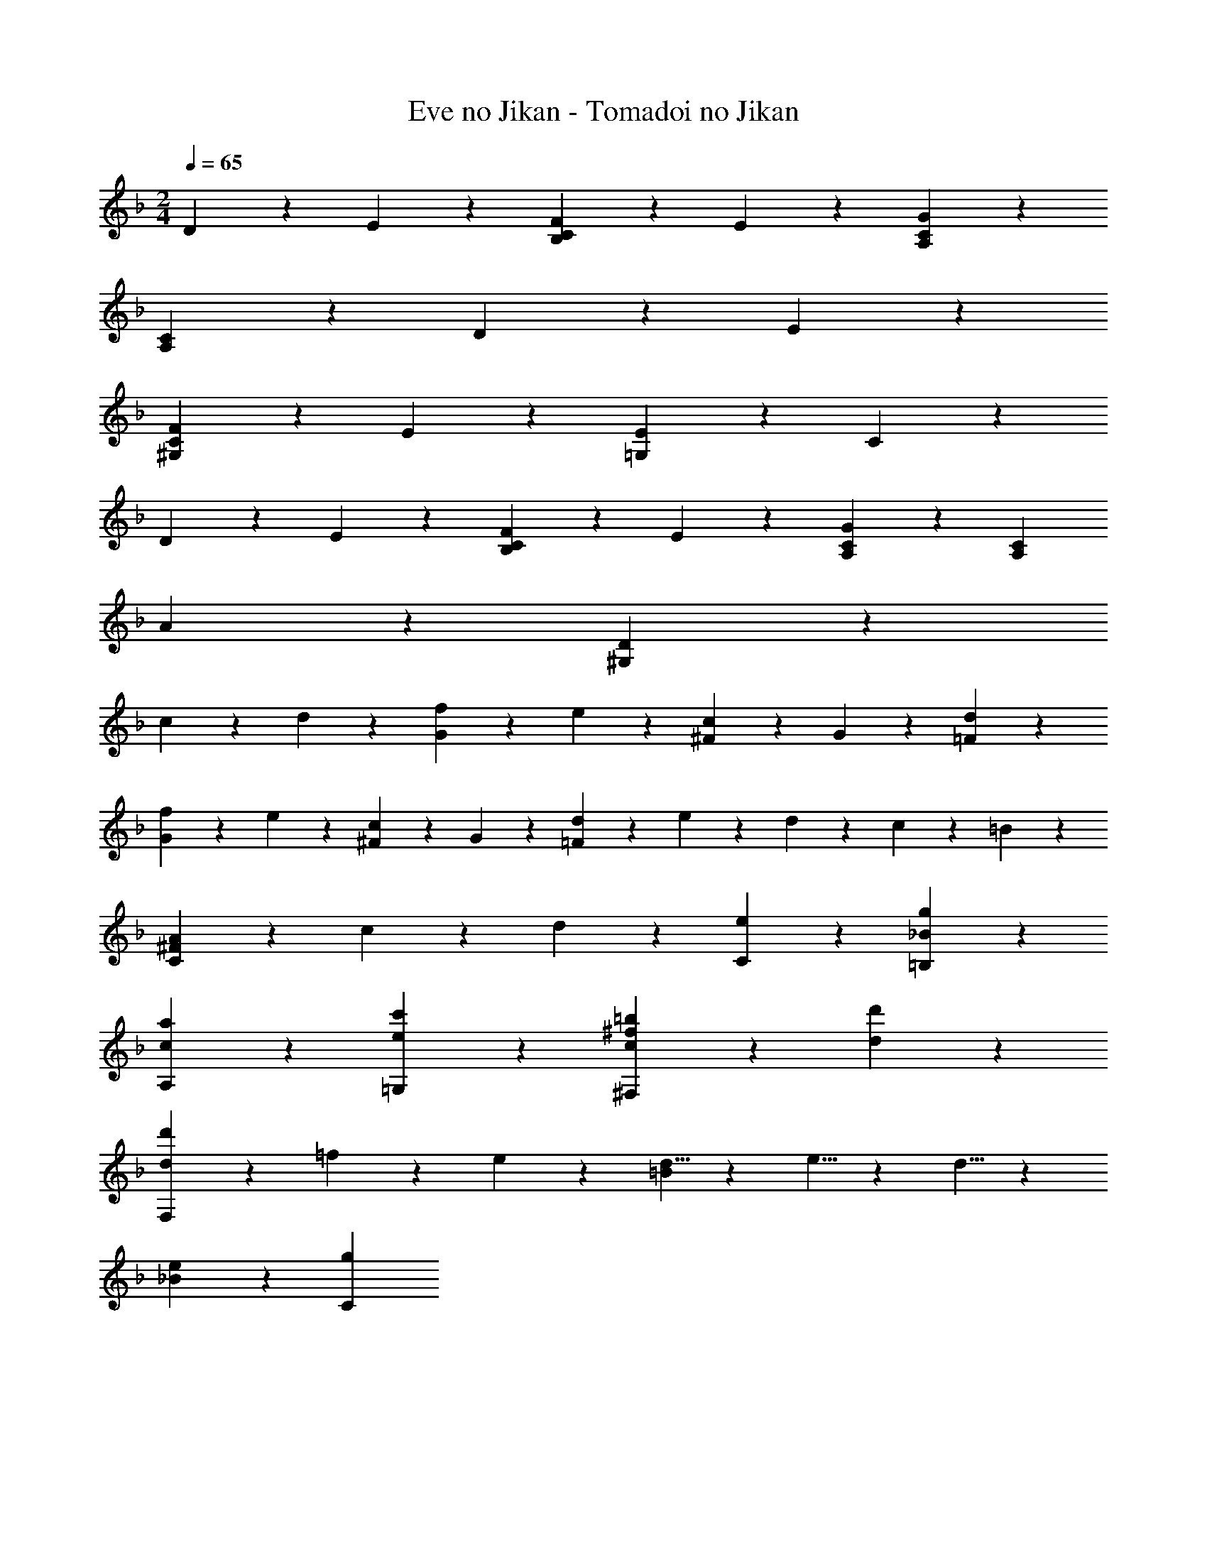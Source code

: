 X: 1
T: Eve no Jikan - Tomadoi no Jikan
Z: ABC Generated by Starbound Composer
L: 1/4
M: 2/4
Q: 1/4=65
K: F
D11/24 z/24 E11/24 z/24 [F11/24B,23/24C23/24] z/24 E11/24 z/24 [A,23/24C23/24G71/24] z/24 
[A,47/24C47/24] z25/24 D11/24 z/24 E11/24 z/24 
[F11/24^G,23/24C23/24] z/24 E11/24 z/24 [E11/24=G,71/24] z/24 C59/24 z25/24 
D11/24 z/24 E11/24 z/24 [F11/24B,23/24C23/24] z/24 E11/24 z/24 [A,23/24C23/24G47/24] z/24 [zA,47/24C47/24] 
A23/24 z/24 [D47/24^G,47/24] z25/24 
c11/24 z/24 d11/24 z/24 [f11/24G23/24] z/24 e11/24 z/24 [^F11/24c23/24] z/24 G11/24 z/24 [d47/24=F47/24] z/24 
[f11/24G23/24] z/24 e11/24 z/24 [^F11/24c23/24] z/24 G11/24 z/24 [d11/24=F47/24] z/24 e5/24 z/24 d5/24 z/24 c11/24 z/24 =B11/24 z/24 
[A35/24C47/24^F47/24] z/24 c5/24 z/24 d5/24 z/24 [e23/24C23/24] z/24 [_B23/24g23/24=B,23/24] z/24 
[c23/24a23/24A,23/24] z/24 [e23/24c'23/24=G,23/24] z/24 [c23/24^f23/24=b23/24^F,47/24] z/24 [d23/24d'23/24] z/24 
[d23/24d'23/24F,23/24] z/24 =f11/24 z/24 e11/24 z/24 [d5/8=B47/24] z/24 e5/8 z/24 d5/8 z/24 
[e23/24_B23/24] z/24 [g71/24C71/24] 

